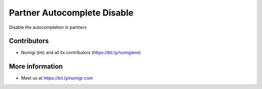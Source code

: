 Partner Autocomplete Disable
============================
Disable the autocompletion in partners

Contributors
------------
* Numigi (tm) and all its contributors (https://bit.ly/numigiens)

More information
----------------
* Meet us at https://bit.ly/numigi-com
